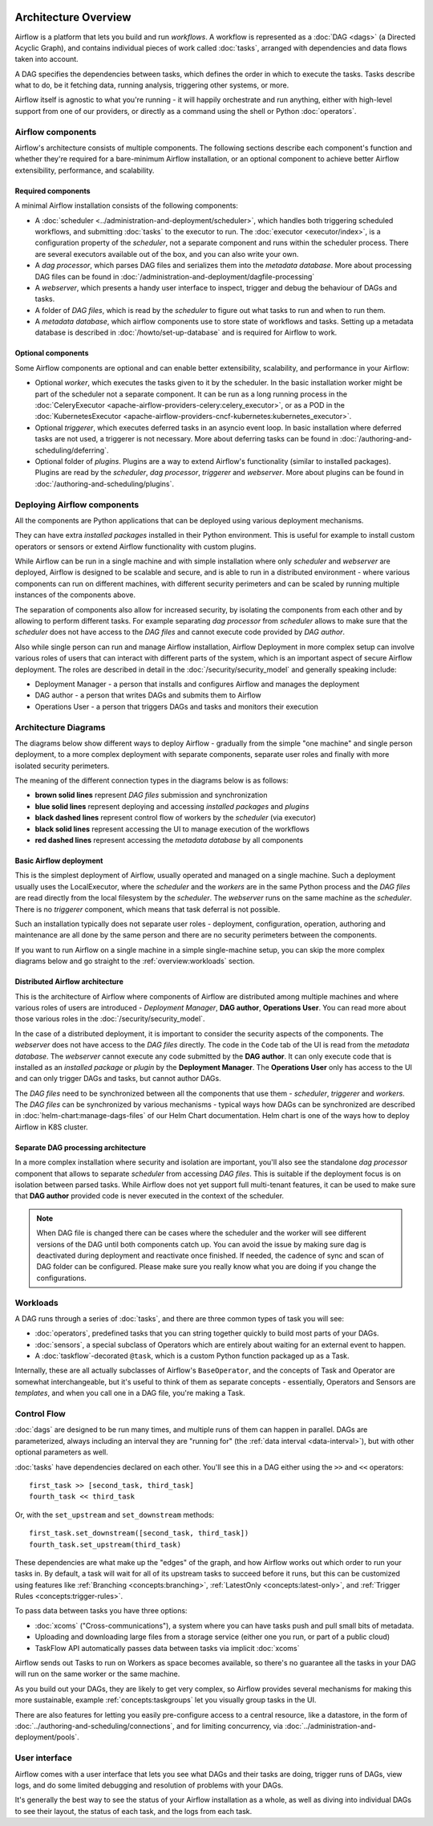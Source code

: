  .. Licensed to the Apache Software Foundation (ASF) under one
    or more contributor license agreements.  See the NOTICE file
    distributed with this work for additional information
    regarding copyright ownership.  The ASF licenses this file
    to you under the Apache License, Version 2.0 (the
    "License"); you may not use this file except in compliance
    with the License.  You may obtain a copy of the License at

 ..   http://www.apache.org/licenses/LICENSE-2.0

 .. Unless required by applicable law or agreed to in writing,
    software distributed under the License is distributed on an
    "AS IS" BASIS, WITHOUT WARRANTIES OR CONDITIONS OF ANY
    KIND, either express or implied.  See the License for the
    specific language governing permissions and limitations
    under the License.

Architecture Overview
=====================

Airflow is a platform that lets you build and run *workflows*. A workflow is represented as a
:doc:`DAG <dags>` (a Directed Acyclic Graph), and contains individual pieces of work called
:doc:`tasks`, arranged with dependencies and data flows taken into account.

.. image:: ../img/edge_label_example.png
  :alt: An example Airflow DAG, rendered in Graph

A DAG specifies the dependencies between tasks, which defines the order in which to execute the tasks.
Tasks describe what to do, be it fetching data, running analysis, triggering other systems, or more.

Airflow itself is agnostic to what you're running - it will happily orchestrate and run anything,
either with high-level support from one of our providers, or directly as a command using the shell
or Python :doc:`operators`.

Airflow components
------------------

Airflow's architecture consists of multiple components. The following sections describe each component's
function and whether they're required for a bare-minimum Airflow installation, or an optional component
to achieve better Airflow extensibility, performance, and scalability.

Required components
...................

A minimal Airflow installation consists of the following components:

* A :doc:`scheduler <../administration-and-deployment/scheduler>`, which handles both triggering scheduled
  workflows, and submitting :doc:`tasks` to the executor to run. The :doc:`executor <executor/index>`, is
  a configuration property of the *scheduler*, not a separate component and runs within the scheduler
  process. There are several executors available out of the box, and you can also write your own.

* A *dag processor*, which parses DAG files and serializes them into the
  *metadata database*. More about processing DAG files can be found in
  :doc:`/administration-and-deployment/dagfile-processing`

* A *webserver*, which presents a handy user interface to inspect, trigger and debug the behaviour of
  DAGs and tasks.

* A folder of *DAG files*, which is read by the *scheduler* to figure out what tasks to run and when to
  run them.

* A *metadata database*, which airflow components use to store state of workflows and tasks.
  Setting up a metadata database is described in :doc:`/howto/set-up-database` and is required for
  Airflow to work.

Optional components
...................

Some Airflow components are optional and can enable better extensibility, scalability, and
performance in your Airflow:

* Optional *worker*, which executes the tasks given to it by the scheduler. In the basic installation
  worker might be part of the scheduler not a separate component. It can be run as a long running process
  in the :doc:`CeleryExecutor <apache-airflow-providers-celery:celery_executor>`, or as a POD in the
  :doc:`KubernetesExecutor <apache-airflow-providers-cncf-kubernetes:kubernetes_executor>`.

* Optional *triggerer*, which executes deferred tasks in an asyncio event loop. In basic installation
  where deferred tasks are not used, a triggerer is not necessary. More about deferring tasks can be
  found in :doc:`/authoring-and-scheduling/deferring`.

* Optional folder of *plugins*. Plugins are a way to extend Airflow's functionality (similar to installed
  packages). Plugins are read by the *scheduler*, *dag processor*, *triggerer* and *webserver*. More about
  plugins can be found in :doc:`/authoring-and-scheduling/plugins`.

Deploying Airflow components
----------------------------

All the components are Python applications that can be deployed using various deployment mechanisms.

They can have extra *installed packages* installed in their Python environment. This is useful for example to
install custom operators or sensors or extend Airflow functionality with custom plugins.

While Airflow can be run in a single machine and with simple installation where only *scheduler* and
*webserver* are deployed, Airflow is designed to be scalable and secure, and is able to run in a distributed
environment - where various components can run on different machines, with different security perimeters
and can be scaled by running multiple instances of the components above.

The separation of components also allow for increased security, by isolating the components from each other
and by allowing to perform different tasks. For example separating *dag processor* from *scheduler*
allows to make sure that the *scheduler* does not have access to the *DAG files* and cannot execute
code provided by *DAG author*.

Also while single person can run and manage Airflow installation, Airflow Deployment in more complex
setup can involve various roles of users that can interact with different parts of the system, which is
an important aspect of secure Airflow deployment. The roles are described in detail in the
:doc:`/security/security_model` and generally speaking include:

* Deployment Manager - a person that installs and configures Airflow and manages the deployment
* DAG author - a person that writes DAGs and submits them to Airflow
* Operations User - a person that triggers DAGs and tasks and monitors their execution

Architecture Diagrams
---------------------

The diagrams below show different ways to deploy Airflow - gradually from the simple "one machine" and
single person deployment, to a more complex deployment with separate components, separate user roles and
finally with more isolated security perimeters.

The meaning of the different connection types in the diagrams below is as follows:

* **brown solid lines** represent *DAG files* submission and synchronization
* **blue solid lines** represent deploying and accessing *installed packages* and *plugins*
* **black dashed lines** represent control flow of workers by the *scheduler* (via executor)
* **black solid lines** represent accessing the UI to manage execution of the workflows
* **red dashed lines** represent accessing the *metadata database* by all components

.. _overview-basic-airflow-architecture:

..
  TODO AIP-66 / AIP-72: These example architectures and diagrams need to be updated to reflect AF3 changes
  like bundles, required DAG processor, execution api, etc.

Basic Airflow deployment
........................

This is the simplest deployment of Airflow, usually operated and managed on a single
machine. Such a deployment usually uses the LocalExecutor, where the *scheduler* and the *workers* are in
the same Python process and the *DAG files* are read directly from the local filesystem by the *scheduler*.
The *webserver* runs on the same machine as the *scheduler*. There is no *triggerer* component, which
means that task deferral is not possible.

Such an installation typically does not separate user roles - deployment, configuration, operation, authoring
and maintenance are all done by the same person and there are no security perimeters between the components.

.. image:: ../img/diagram_basic_airflow_architecture.png

If you want to run Airflow on a single machine in a simple single-machine setup, you can skip the
more complex diagrams below and go straight to the :ref:`overview:workloads` section.

.. _overview-distributed-airflow-architecture:

Distributed Airflow architecture
................................

This is the architecture of Airflow where components of Airflow are distributed among multiple machines
and where various roles of users are introduced - *Deployment Manager*, **DAG author**,
**Operations User**. You can read more about those various roles in the :doc:`/security/security_model`.

In the case of a distributed deployment, it is important to consider the security aspects of the components.
The *webserver* does not have access to the *DAG files* directly. The code in the ``Code`` tab of the
UI is read from the *metadata database*. The *webserver* cannot execute any code submitted by the
**DAG author**. It can only execute code that is installed as an *installed package* or *plugin* by
the **Deployment Manager**. The **Operations User** only has access to the UI and can only trigger
DAGs and tasks, but cannot author DAGs.

The *DAG files* need to be synchronized between all the components that use them - *scheduler*,
*triggerer* and *workers*. The *DAG files* can be synchronized by various mechanisms - typical
ways how DAGs can be synchronized are described in :doc:`helm-chart:manage-dags-files` of our
Helm Chart documentation. Helm chart is one of the ways how to deploy Airflow in K8S cluster.

.. image:: ../img/diagram_distributed_airflow_architecture.png

.. _overview-separate-dag-processing-airflow-architecture:

Separate DAG processing architecture
....................................

In a more complex installation where security and isolation are important, you'll also see the
standalone *dag processor* component that allows to separate *scheduler* from accessing *DAG files*.
This is suitable if the deployment focus is on isolation between parsed tasks. While Airflow does not yet
support full multi-tenant features, it can be used to make sure that **DAG author** provided code is never
executed in the context of the scheduler.

.. image:: ../img/diagram_dag_processor_airflow_architecture.png

.. note::

    When DAG file is changed there can be cases where the scheduler and the worker will see different
    versions of the DAG until both components catch up. You can avoid the issue by making sure dag is
    deactivated during deployment and reactivate once finished. If needed, the cadence of sync and scan
    of DAG folder can be configured. Please make sure you really know what you are doing if you change
    the configurations.

.. _overview:workloads:

Workloads
---------

A DAG runs through a series of :doc:`tasks`, and there are three common types of task you will see:

* :doc:`operators`, predefined tasks that you can string together quickly to build most parts of your DAGs.

* :doc:`sensors`, a special subclass of Operators which are entirely about waiting for an external event to happen.

* A :doc:`taskflow`-decorated ``@task``, which is a custom Python function packaged up as a Task.

Internally, these are all actually subclasses of Airflow's ``BaseOperator``, and the concepts of Task and Operator are somewhat interchangeable, but it's useful to think of them as separate concepts - essentially, Operators and Sensors are *templates*, and when you call one in a DAG file, you're making a Task.


Control Flow
------------

:doc:`dags` are designed to be run many times, and multiple runs of them can happen in parallel. DAGs are parameterized, always including an interval they are "running for" (the :ref:`data interval <data-interval>`), but with other optional parameters as well.

:doc:`tasks` have dependencies declared on each other. You'll see this in a DAG either using the ``>>`` and ``<<`` operators::

    first_task >> [second_task, third_task]
    fourth_task << third_task

Or, with the ``set_upstream`` and ``set_downstream`` methods::

    first_task.set_downstream([second_task, third_task])
    fourth_task.set_upstream(third_task)

These dependencies are what make up the "edges" of the graph, and how Airflow works out which order to run your tasks in. By default, a task will wait for all of its upstream tasks to succeed before it runs, but this can be customized using features like :ref:`Branching <concepts:branching>`, :ref:`LatestOnly <concepts:latest-only>`, and :ref:`Trigger Rules <concepts:trigger-rules>`.

To pass data between tasks you have three options:

* :doc:`xcoms` ("Cross-communications"), a system where you can have tasks push and pull small bits of metadata.

* Uploading and downloading large files from a storage service (either one you run, or part of a public cloud)

* TaskFlow API automatically passes data between tasks via implicit :doc:`xcoms`

Airflow sends out Tasks to run on Workers as space becomes available, so there's no guarantee all the tasks in your DAG will run on the same worker or the same machine.

As you build out your DAGs, they are likely to get very complex, so Airflow provides several mechanisms for making this more sustainable, example :ref:`concepts:taskgroups` let you visually group tasks in the UI.

There are also features for letting you easily pre-configure access to a central resource, like a datastore, in the form of :doc:`../authoring-and-scheduling/connections`, and for limiting concurrency, via :doc:`../administration-and-deployment/pools`.

User interface
--------------

Airflow comes with a user interface that lets you see what DAGs and their tasks are doing, trigger runs of DAGs, view logs, and do some limited debugging and resolution of problems with your DAGs.

.. image:: ../img/dags.png

It's generally the best way to see the status of your Airflow installation as a whole, as well as diving into individual DAGs to see their layout, the status of each task, and the logs from each task.
